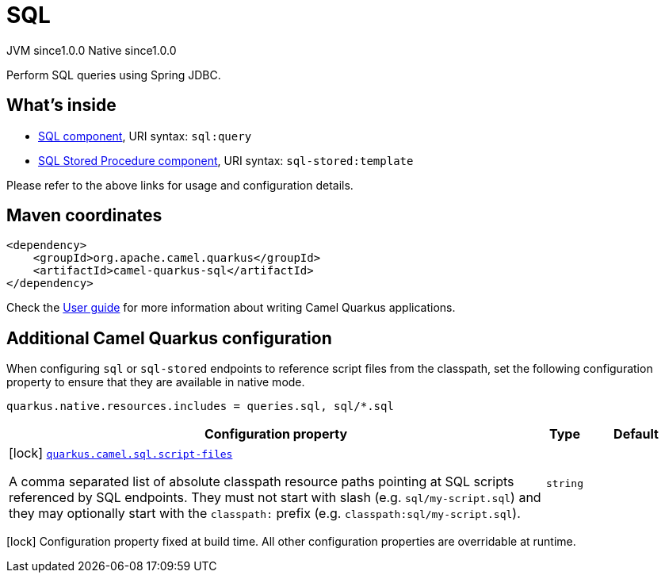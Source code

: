 // Do not edit directly!
// This file was generated by camel-quarkus-maven-plugin:update-extension-doc-page
= SQL
:page-aliases: extensions/sql.adoc
:cq-artifact-id: camel-quarkus-sql
:cq-native-supported: true
:cq-status: Stable
:cq-description: Perform SQL queries using Spring JDBC.
:cq-deprecated: false
:cq-jvm-since: 1.0.0
:cq-native-since: 1.0.0

[.badges]
[.badge-key]##JVM since##[.badge-supported]##1.0.0## [.badge-key]##Native since##[.badge-supported]##1.0.0##

Perform SQL queries using Spring JDBC.

== What's inside

* xref:{cq-camel-components}::sql-component.adoc[SQL component], URI syntax: `sql:query`
* xref:{cq-camel-components}::sql-stored-component.adoc[SQL Stored Procedure component], URI syntax: `sql-stored:template`

Please refer to the above links for usage and configuration details.

== Maven coordinates

[source,xml]
----
<dependency>
    <groupId>org.apache.camel.quarkus</groupId>
    <artifactId>camel-quarkus-sql</artifactId>
</dependency>
----

Check the xref:user-guide/index.adoc[User guide] for more information about writing Camel Quarkus applications.

== Additional Camel Quarkus configuration

When configuring `sql` or `sql-stored` endpoints to reference script files from the classpath, set the following configuration property to ensure that they are available in native mode.

[source,properties]
----
quarkus.native.resources.includes = queries.sql, sql/*.sql
----


[width="100%",cols="80,5,15",options="header"]
|===
| Configuration property | Type | Default


|icon:lock[title=Fixed at build time] [[quarkus.camel.sql.script-files]]`link:#quarkus.camel.sql.script-files[quarkus.camel.sql.script-files]`

A comma separated list of absolute classpath resource paths pointing at SQL scripts referenced by SQL endpoints. They must not start with slash (e.g. `sql/my-script.sql`) and they may optionally start with the `classpath:` prefix (e.g. `classpath:sql/my-script.sql`).
| `string`
| 
|===

[.configuration-legend]
icon:lock[title=Fixed at build time] Configuration property fixed at build time. All other configuration properties are overridable at runtime.

